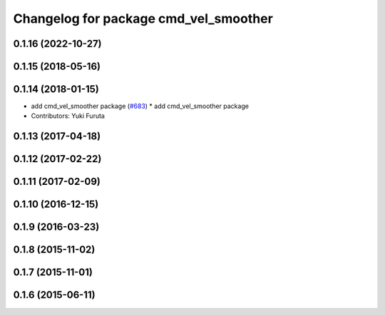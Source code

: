 ^^^^^^^^^^^^^^^^^^^^^^^^^^^^^^^^^^^^^^
Changelog for package cmd_vel_smoother
^^^^^^^^^^^^^^^^^^^^^^^^^^^^^^^^^^^^^^

0.1.16 (2022-10-27)
-------------------

0.1.15 (2018-05-16)
-------------------

0.1.14 (2018-01-15)
-------------------
* add cmd_vel_smoother package (`#683 <https://github.com/jsk-ros-pkg/jsk_control/issues/683>`_)
  * add cmd_vel_smoother package
* Contributors: Yuki Furuta

0.1.13 (2017-04-18)
-------------------

0.1.12 (2017-02-22)
-------------------

0.1.11 (2017-02-09)
-------------------

0.1.10 (2016-12-15)
-------------------

0.1.9 (2016-03-23)
------------------

0.1.8 (2015-11-02)
------------------

0.1.7 (2015-11-01)
------------------

0.1.6 (2015-06-11)
------------------
